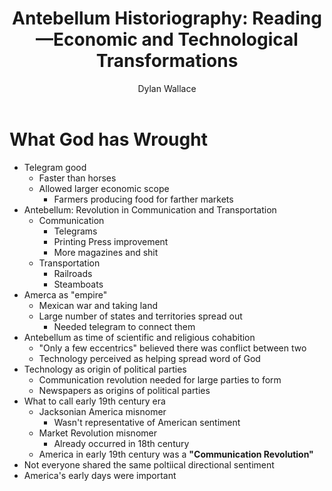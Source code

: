 #+TITLE: Antebellum Historiography: Reading—Economic and Technological Transformations
#+AUTHOR: Dylan Wallace

* What God has Wrought
- Telegram good
  - Faster than horses
  - Allowed larger economic scope
    - Farmers producing food for farther markets
- Antebellum: Revolution in Communication and Transportation
  - Communication
    - Telegrams
    - Printing Press improvement
    - More magazines and shit
  - Transportation
    - Railroads
    - Steamboats
- Amerca as "empire"
  - Mexican war and taking land
  - Large number of states and territories spread out
    - Needed telegram to connect them
- Antebellum as time of scientific and religious cohabition
  - "Only a few eccentrics" believed there was conflict between two
  - Technology perceived as helping spread word of God
- Technology as origin of political parties
  - Communication revolution needed for large parties to form
  - Newspapers as origins of political parties
- What to call early 19th century era
  - Jacksonian America misnomer
    - Wasn't representative of American sentiment
  - Market Revolution misnomer
    - Already occurred in 18th century
  - America in early 19th century was a *"Communication Revolution"*
- Not everyone shared the same poltiical directional sentiment
- America's early days were important
